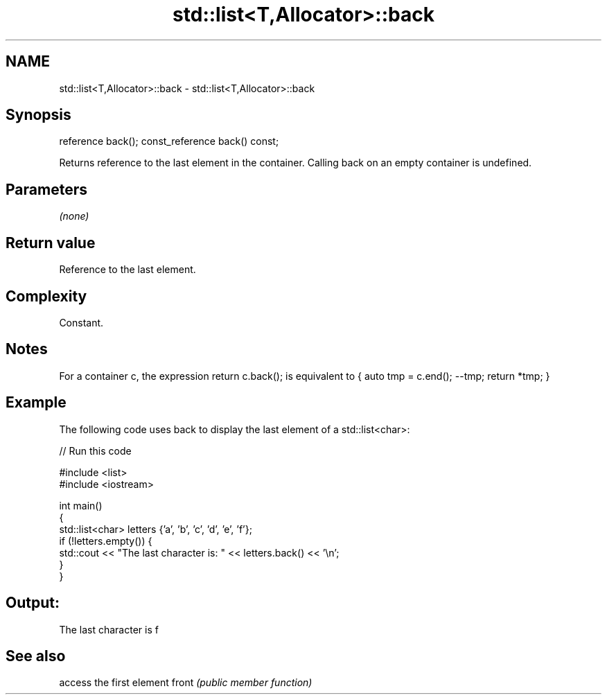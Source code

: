 .TH std::list<T,Allocator>::back 3 "2020.03.24" "http://cppreference.com" "C++ Standard Libary"
.SH NAME
std::list<T,Allocator>::back \- std::list<T,Allocator>::back

.SH Synopsis

reference back();
const_reference back() const;

Returns reference to the last element in the container.
Calling back on an empty container is undefined.

.SH Parameters

\fI(none)\fP

.SH Return value

Reference to the last element.

.SH Complexity

Constant.

.SH Notes

For a container c, the expression return c.back(); is equivalent to { auto tmp = c.end(); --tmp; return *tmp; }

.SH Example

The following code uses back to display the last element of a std::list<char>:

// Run this code

  #include <list>
  #include <iostream>

  int main()
  {
      std::list<char> letters {'a', 'b', 'c', 'd', 'e', 'f'};
      if (!letters.empty()) {
          std::cout << "The last character is: " << letters.back() << '\\n';
      }
  }

.SH Output:

  The last character is f


.SH See also


      access the first element
front \fI(public member function)\fP




